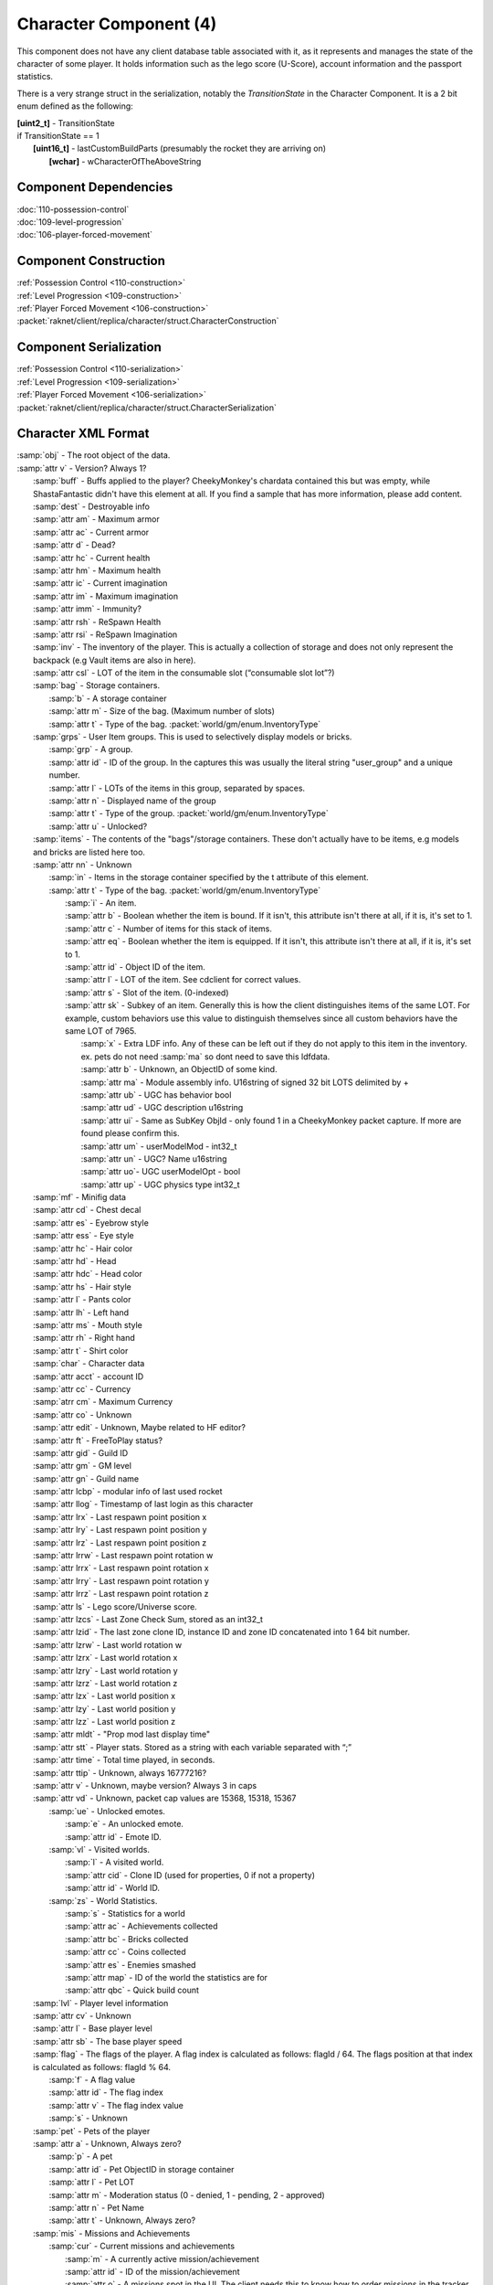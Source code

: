 Character Component (4)
-----------------------

This component does not have any client database table associated with it, as it
represents and manages the state of the character of some player. It holds information
such as the lego score (U-Score), account information and the passport statistics.

There is a very strange struct in the serialization, notably the `TransitionState` in the Character Component.
It is a 2 bit enum defined as the following:

| **[uint2_t]** - TransitionState
| if TransitionState == 1
|   **[uint16_t]** - lastCustomBuildParts (presumably the rocket they are arriving on)
|     **[wchar]** - wCharacterOfTheAboveString

Component Dependencies
......................

| :doc:`110-possession-control`
| :doc:`109-level-progression`
| :doc:`106-player-forced-movement`

Component Construction
......................

| :ref:`Possession Control <110-construction>`
| :ref:`Level Progression <109-construction>`
| :ref:`Player Forced Movement <106-construction>`
| :packet:`raknet/client/replica/character/struct.CharacterConstruction`

Component Serialization
.......................

| :ref:`Possession Control <110-serialization>`
| :ref:`Level Progression <109-serialization>`
| :ref:`Player Forced Movement <106-serialization>`
| :packet:`raknet/client/replica/character/struct.CharacterSerialization`

Character XML Format
....................

| :samp:`obj` - The root object of the data.
| :samp:`attr v` - Version? Always 1?
|   :samp:`buff` - Buffs applied to the player? CheekyMonkey's chardata contained this but was empty, while ShastaFantastic didn't have this element at all. If you find a sample that has more information, please add content.
|   :samp:`dest` - Destroyable info
|   :samp:`attr am` - Maximum armor
|   :samp:`attr ac` - Current armor
|   :samp:`attr d` - Dead?
|   :samp:`attr hc` - Current health
|   :samp:`attr hm` - Maximum health
|   :samp:`attr ic` - Current imagination
|   :samp:`attr im` - Maximum imagination
|   :samp:`attr imm` - Immunity?
|   :samp:`attr rsh` - ReSpawn Health
|   :samp:`attr rsi` - ReSpawn Imagination
|   :samp:`inv` - The inventory of the player. This is actually a collection of storage and does not only represent the backpack (e.g Vault items are also in here).
|   :samp:`attr csl` - LOT of the item in the consumable slot (“consumable slot lot”?)
|   :samp:`bag` - Storage containers.
|     :samp:`b` - A storage container
|     :samp:`attr m` - Size of the bag. (Maximum number of slots)
|     :samp:`attr t` - Type of the bag. :packet:`world/gm/enum.InventoryType`
|   :samp:`grps` - User Item groups. This is used to selectively display models or bricks.
|     :samp:`grp` - A group.
|     :samp:`attr id` - ID of the group. In the captures this was usually the literal string "user_group" and a unique number.
|     :samp:`attr l` - LOTs of the items in this group, separated by spaces.
|     :samp:`attr n` - Displayed name of the group
|     :samp:`attr t` - Type of the group. :packet:`world/gm/enum.InventoryType`
|     :samp:`attr u` - Unlocked?
|   :samp:`items` - The contents of the "bags"/storage containers. These don't actually have to be items, e.g models and bricks are listed here too.
|   :samp:`attr nn` - Unknown
|     :samp:`in` - Items in the storage container specified by the t attribute of this element.
|     :samp:`attr t` - Type of the bag. :packet:`world/gm/enum.InventoryType`
|       :samp:`i` - An item.
|       :samp:`attr b` - Boolean whether the item is bound. If it isn't, this attribute isn't there at all, if it is, it's set to 1.
|       :samp:`attr c` - Number of items for this stack of items.
|       :samp:`attr eq` - Boolean whether the item is equipped. If it isn't, this attribute isn't there at all, if it is, it's set to 1.
|       :samp:`attr id` - Object ID of the item.
|       :samp:`attr l` - LOT of the item. See cdclient for correct values.
|       :samp:`attr s` - Slot of the item. (0-indexed)
|       :samp:`attr sk` - Subkey of an item.  Generally this is how the client distinguishes items of the same LOT.  For example, custom behaviors use this value to distinguish themselves since all custom behaviors have the same LOT of 7965.
|         :samp:`x` - Extra LDF info.  Any of these can be left out if they do not apply to this item in the inventory. ex. pets do not need :samp:`ma` so dont need to save this ldfdata.
|         :samp:`attr b` - Unknown, an ObjectID of some kind.
|         :samp:`attr ma` - Module assembly info. U16string of signed 32 bit LOTS delimited by +
|         :samp:`attr ub` - UGC has behavior bool
|         :samp:`attr ud` - UGC description u16string
|         :samp:`attr ui` - Same as SubKey ObjId - only found 1 in a CheekyMonkey packet capture.  If more are found please confirm this.
|         :samp:`attr um` - userModelMod - int32_t
|         :samp:`attr un` - UGC? Name u16string
|         :samp:`attr uo`- UGC userModelOpt - bool
|         :samp:`attr up` - UGC physics type int32_t
|   :samp:`mf` - Minifig data
|   :samp:`attr cd` - Chest decal
|   :samp:`attr es` - Eyebrow style
|   :samp:`attr ess` - Eye style
|   :samp:`attr hc` - Hair color
|   :samp:`attr hd` - Head
|   :samp:`attr hdc` - Head color
|   :samp:`attr hs` - Hair style
|   :samp:`attr l` - Pants color
|   :samp:`attr lh` - Left hand
|   :samp:`attr ms` - Mouth style
|   :samp:`attr rh` - Right hand
|   :samp:`attr t` - Shirt color
|   :samp:`char` - Character data
|   :samp:`attr acct` - account ID
|   :samp:`attr cc` - Currency
|   :samp:`atrr cm` - Maximum Currency
|   :samp:`attr co` - Unknown
|   :samp:`attr edit` - Unknown, Maybe related to HF editor?
|   :samp:`attr ft` - FreeToPlay status?
|   :samp:`attr gid` - Guild ID
|   :samp:`attr gm` - GM level
|   :samp:`attr gn` - Guild name
|   :samp:`attr lcbp` - modular info of last used rocket
|   :samp:`attr llog` - Timestamp of last login as this character
|   :samp:`attr lrx` - Last respawn point position x
|   :samp:`attr lry` - Last respawn point position y
|   :samp:`attr lrz` - Last respawn point position z
|   :samp:`attr lrrw` - Last respawn point rotation w
|   :samp:`attr lrrx` - Last respawn point rotation x
|   :samp:`attr lrry` - Last respawn point rotation y
|   :samp:`attr lrrz` - Last respawn point rotation z
|   :samp:`attr ls` - Lego score/Universe score.
|   :samp:`attr lzcs` - Last Zone Check Sum, stored as an int32_t
|   :samp:`attr lzid` - The last zone clone ID, instance ID and zone ID concatenated into 1 64 bit number.
|   :samp:`attr lzrw` - Last world rotation w
|   :samp:`attr lzrx` - Last world rotation x
|   :samp:`attr lzry` - Last world rotation y
|   :samp:`attr lzrz` - Last world rotation z
|   :samp:`attr lzx` - Last world position x
|   :samp:`attr lzy` - Last world position y
|   :samp:`attr lzz` - Last world position z
|   :samp:`attr mldt` - "Prop mod last display time"
|   :samp:`attr stt` - Player stats. Stored as a string with each variable separated with “;”
|   :samp:`attr time` - Total time played, in seconds.
|   :samp:`attr ttip` - Unknown, always 16777216?
|   :samp:`attr v` - Unknown, maybe version?  Always 3 in caps
|   :samp:`attr vd` - Unknown, packet cap values are 15368, 15318, 15367
|     :samp:`ue` - Unlocked emotes.
|       :samp:`e` - An unlocked emote.
|       :samp:`attr id` - Emote ID.
|     :samp:`vl` - Visited worlds.
|       :samp:`l` - A visited world.
|       :samp:`attr cid` - Clone ID (used for properties, 0 if not a property)
|       :samp:`attr id` - World ID.
|     :samp:`zs` - World Statistics.
|       :samp:`s` - Statistics for a world
|       :samp:`attr ac` - Achievements collected
|       :samp:`attr bc` - Bricks collected
|       :samp:`attr cc` - Coins collected
|       :samp:`attr es` - Enemies smashed
|       :samp:`attr map` - ID of the world the statistics are for
|       :samp:`attr qbc` - Quick build count
|   :samp:`lvl` - Player level information
|   :samp:`attr cv` - Unknown
|   :samp:`attr l` - Base player level
|   :samp:`attr sb` - The base player speed
|   :samp:`flag` - The flags of the player.  A flag index is calculated as follows: flagId / 64.  The flags position at that index is calculated as follows: flagId % 64.
|     :samp:`f` - A flag value
|     :samp:`attr id` - The flag index
|     :samp:`attr v` - The flag index value
|     :samp:`s` - Unknown
|   :samp:`pet` - Pets of the player
|   :samp:`attr a` - Unknown, Always zero?
|     :samp:`p` - A pet
|     :samp:`attr id` - Pet ObjectID in storage container
|     :samp:`attr l` - Pet LOT
|     :samp:`attr m` - Moderation status (0 - denied, 1 - pending, 2 - approved)
|     :samp:`attr n` - Pet Name
|     :samp:`attr t` - Unknown, Always zero?
|   :samp:`mis` - Missions and Achievements
|     :samp:`cur` - Current missions and achievements
|       :samp:`m` - A currently active mission/achievement
|       :samp:`attr id` - ID of the mission/achievement
|       :samp:`attr o` - A missions spot in the UI.  The client needs this to know how to order missions in the tracker action script.  If this is not present / if there are duplicate values, the script will order by missionID.  With this value, the bigger it is, the farther right it goes in the list.
|         :samp:`sv` - Progress for a task. For achievements like collecting flags, there is one of this that has the displayed progress N, and N other sv elements that seem to have a bitflag in the id?
|         :samp:`attr v` - Value of the progress.
|     :samp:`done` - Completed missions and achievements
|       :samp:`m` - A completed mission/achievement
|       :samp:`attr cct` - Amount of times completed (this can be more than 1 for repeatable missions)
|       :samp:`attr cts` - Timestamp of last completion in seconds
|       :samp:`attr id` - ID of the mission/achievement
|     :samp:`ts` - Unknown
|       :samp:`type` - Unknown
|       :samp:`attr v` - Unknown, can be of values "", General, Play, Build
|         :samp:`st` - Unknown, A subType maybe?
|         :samp:`attr sub` - Unknown, Always the string equivalent of a zone name
|         :samp:`attr val` - Unknown, Always 1
|   :samp:`mnt` - Unknown, related to mounts?
|   :samp:`attr a` - Unknown, something related to last mounted item?
|   :samp:`skil` - Skills of the player? (What kind of skills, active ones? Why would they be saved? Action bar skills and skill uses are handled using different packets, so what would this be?) This was empty in the packet, if you find a sample that isn't empty please add content.
